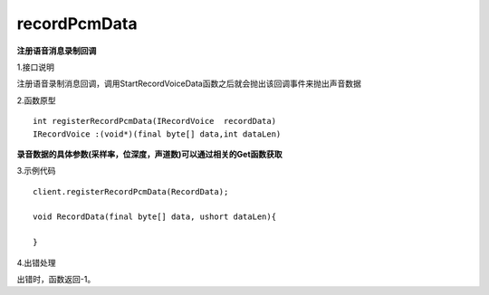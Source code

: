 recordPcmData
=============
**注册语音消息录制回调**

1.接口说明

注册语音录制消息回调，调用StartRecordVoiceData函数之后就会抛出该回调事件来抛出声音数据

2.函数原型
::
    int registerRecordPcmData(IRecordVoice  recordData)
    IRecordVoice :(void*)(final byte[] data,int dataLen)

**录音数据的具体参数(采样率，位深度，声道数)可以通过相关的Get函数获取**

3.示例代码
::
    client.registerRecordPcmData(RecordData);
    
    void RecordData(final byte[] data, ushort dataLen){

    }    

4.出错处理

出错时，函数返回-1。
